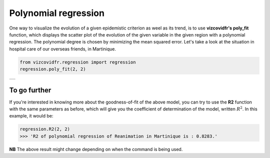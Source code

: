 Polynomial regression
=====================

One way to visualize the evolution of a given epidemistic criterion
as weel as its trend, is to use **vizcovidfr's poly_fit** function,
which displays the scatter plot of the evolution of the given variable
in the given region with a polynomial regression. The
polynomial degree is chosen by minimizing the mean squared error.
Let's take a look at the situation in hospital care of our overseas
friends, in Martinique.


.. code-block:: python

    from vizcovidfr.regression import regression
    regression.poly_fit(2, 2)

+--------------+
|              |
|  |regresss|  |
|              |
+--------------+

.. |regresss| image:: regressGuad.png


To go further
-------------

If you're interested in knowing more about the goodness-of-fit
of the above model, you can try to use the **R2** function with the
same parameters as before, which will give you the coefficient of
determination of the model, written :math:`R^2`.
In this example, it would be:

.. code-block:: python

    regression.R2(2, 2)
    >>> 'R2 of polynomial regression of Reanimation in Martinique is : 0.8283.'


**NB** The above result might change depending on when the command is being used.
